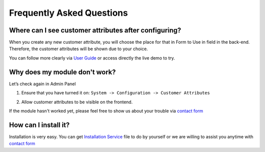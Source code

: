 Frequently Asked Questions
=================================

Where can I see customer attributes after configuring?
-----------------------------------------------------------

When you create any new customer attribute, you will choose the place for that in Form to Use in field in the back-end. Therefore, the customer attributes will be shown due to your choice.

You can follow more clearly via `User Guide`_ or access directly the live demo to try.

Why does my module don't work?
--------------------------

Let’s check again in Admin Panel

#. Ensure that you have turned it on: ``System -> Configuration -> Customer Attributes`` 

   .. image:: https://lh6.googleusercontent.com/n42UGRdGwkrwQ5MKR1DZN3sW_dwHYQZHnodCf3RPAT1KgSTsnTBeo9bXm5FJbyIX4LA9gDbs-jaW9FA6AQHteeGocEziFxSUJjVQ9eM1gdVQAvLUc7ZynlHf49HQVGWNnY5-D8Wn
#. Allow customer attributes to be visible on the frontend.
     

If the module hasn't worked yet, please feel free to show us about your trouble via `contact form`_

How can I install it?
-----------------------

Installation is very easy. You can get `Installation Service`_ file to do by yourself or we are willing to assist you anytime with `contact form`_



.. _User Guide: 
.. _contact form: https://www.magecheckout.com/contacts
.. _Installation Service: http://wiki.magecheckout.com/general/installation.html
